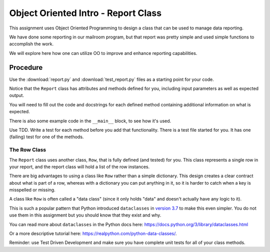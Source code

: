 .. _oo_intro:

####################################
Object Oriented Intro - Report Class
####################################

This assignment uses Object Oriented Programming to design a class that can be used to manage data reporting.

We have done some reporting in our mailroom program, but that report was pretty simple and used simple functions to accomplish the work.

We will explore here how one can utilize OO to improve and enhance reporting capabilities.

Procedure
=========

Use the :download:`report.py` and :download:`test_report.py` files as a starting point for your code.

Notice that the ``Report`` class has attributes and methods defined for you, including input parameters as well as expected output.

You will need to fill out the code and docstrings for each defined method containing additional information on what is expected.

There is also some example code in the ``__main__`` block, to see how it's used.

Use TDD. Write a test for each method before you add that functionality. There is a test file started for you. It has one (failing) test for one of the methods.

The Row Class
-------------

The ``Report`` class uses another class, ``Row``, that is fully defined (and tested) for you. This class represents a single row in your report, and the report class will hold a list of the row instances.

There are big advantages to using a class like ``Row`` rather than a simple dictionary. This design creates a clear contract about what is part of a row, whereas with a dictionary you can put anything in it, so it is harder to catch when a key is misspelled or missing.

A class like ``Row`` is often called a "data class" (since it only holds "data" and doesn't actually have any logic to it).

This is such a popular pattern that Python introduced ``dataclasses`` in `version 3.7 <https://www.python.org/dev/peps/pep-0557>`_ to make this even simpler. You do not use them in this assignment but you should know that they exist and why.

You can read more about ``dataclasses`` in the Python docs here: https://docs.python.org/3/library/dataclasses.html

Or a more descriptive tutorial here: https://realpython.com/python-data-classes/.

Reminder: use Test Driven Development and make sure you have complete unit tests for all of your class methods.
